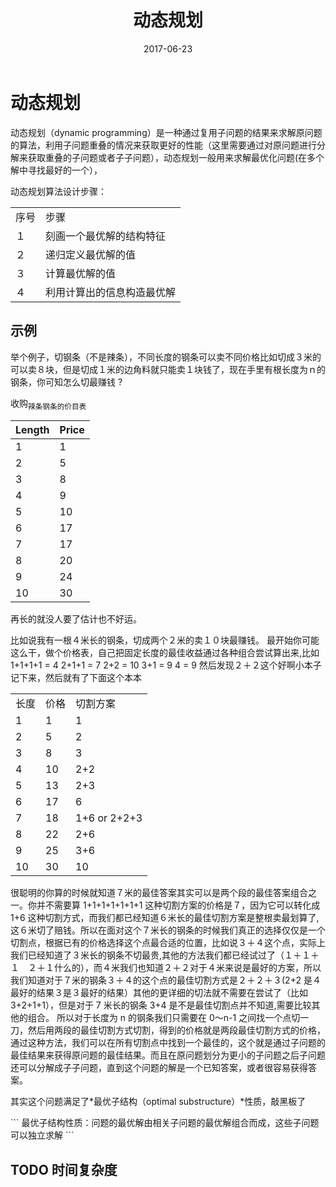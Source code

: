 #+TITLE: 动态规划
#+DATE: 2017-06-23
#+LAYOUT: post
#+TAGS: Algorithms ITA "dynamic programming"
#+CATEGORIES: Algorithms

* 动态规划
动态规划（dynamic programming）是一种通过复用子问题的结果来求解原问题的算法，利用子问题重叠的情况来获取更好的性能（这里需要通过对原问题进行分解来获取重叠的子问题或者子子问题），动态规划一般用来求解最优化问题(在多个解中寻找最好的一个），

动态规划算法设计步骤：
|------+----------------------------|
| 序号 | 步骤                       |
| １   | 刻画一个最优解的结构特征   |
| ２   | 递归定义最优解的值         |
| ３   | 计算最优解的值             |
| ４   | 利用计算出的信息构造最优解 |
|------+----------------------------|

** 示例
举个例子，切钢条（不是辣条），不同长度的钢条可以卖不同价格比如切成３米的可以卖８块，但是切成１米的边角料就只能卖１块钱了，现在手里有根长度为ｎ的钢条，你可知怎么切最赚钱 ?

收购_辣条_钢条的价目表
|--------+-------|
| Length | Price |
|--------+-------|
|      1 |     1 |
|      2 |     5 |
|      3 |     8 |
|      4 |     9 |
|      5 |    10 |
|      6 |    17 |
|      7 |    17 |
|      8 |    20 |
|      9 |    24 |
|     10 |    30 |
|--------+-------|

再长的就没人要了估计也不好运。

比如说我有一根４米长的钢条，切成两个２米的卖１０块最赚钱。
最开始你可能这么干，做个价格表，自己把固定长度的最佳收益通过各种组合尝试算出来,比如
1+1+1+1 = 4
2+1+1   = 7
2+2     = 10
3+1     = 9
4       = 9
然后发现２＋２这个好啊小本子记下来，然后就有了下面这个本本

|------+------+--------------|
| 长度 | 价格 |     切割方案 |
|    1 |    1 |            1 |
|    2 |    5 |            2 |
|    3 |    8 |            3 |
|    4 |   10 |          2+2 |
|    5 |   13 |          2+3 |
|    6 |   17 |            6 |
|    7 |   18 | 1+6 or 2+2+3 |
|    8 |   22 |          2+6 |
|    9 |   25 |          3+6 |
|   10 |   30 |           10 |
|------+------+--------------|

很聪明的你算的时候就知道７米的最佳答案其实可以是两个段的最佳答案组合之一。你并不需要算 1+1+1+1+1+1+1 这种切割方案的价格是７，因为它可以转化成 1+6 这种切割方式，而我们都已经知道６米长的最佳切割方案是整根卖最划算了,这６米切了赔钱。所以在面对这个７米长的钢条的时候我们真正的选择仅仅是一个切割点，根据已有的价格选择这个点最合适的位置，比如说３＋４这个点，实际上我们已经知道了３米长的钢条不切最贵,其他的方法我们都已经试过了（１＋１＋１　２＋１什么的），而４米我们也知道２＋２对于４米来说是最好的方案，所以我们知道对于７米的钢条３＋４的这个点的最佳切割方式是２＋２＋３(2+2 是４最好的结果３是３最好的结果）其他的更详细的切法就不需要在尝试了（比如 3+2+1+1），但是对于 7 米长的钢条 3+4 是不是最佳切割点并不知道,需要比较其他的组合。
所以对于长度为 n 的钢条我们只需要在 0～n-1 之间找一个点切一刀，然后用两段的最佳切割方式切割，得到的价格就是两段最佳切割方式的价格，通过这种方法，我们可以在所有切割点中找到一个最佳的，这个就是通过子问题的最佳结果来获得原问题的最佳结果。而且在原问题划分为更小的子问题之后子问题还可以分解成子子问题，直到这个问题的解是一个已知答案，或者很容易获得答案。


其实这个问题满足了*最优子结构（optimal substructure）*性质，敲黑板了

```
最优子结构性质：问题的最优解由相关子问题的最优解组合而成，这些子问题可以独立求解
```

** TODO 时间复杂度


